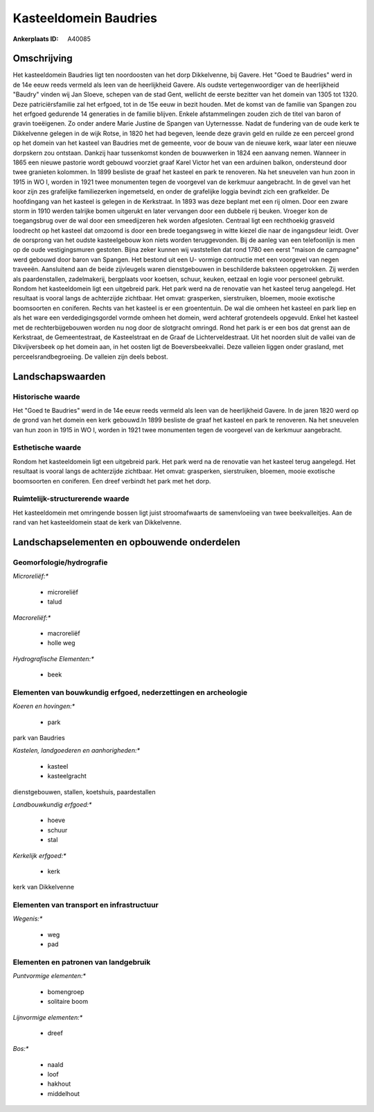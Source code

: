 Kasteeldomein Baudries
======================

:Ankerplaats ID: A40085




Omschrijving
------------

Het kasteeldomein Baudries ligt ten noordoosten van het dorp
Dikkelvenne, bij Gavere. Het "Goed te Baudries" werd in de 14e eeuw
reeds vermeld als leen van de heerlijkheid Gavere. Als oudste
vertegenwoordiger van de heerlijkheid "Baudry" vinden wij Jan Sloeve,
schepen van de stad Gent, wellicht de eerste bezitter van het domein van
1305 tot 1320. Deze patriciërsfamilie zal het erfgoed, tot in de 15e
eeuw in bezit houden. Met de komst van de familie van Spangen zou het
erfgoed gedurende 14 generaties in de familie blijven. Enkele
afstammelingen zouden zich de titel van baron of gravin toeëigenen. Zo
onder andere Marie Justine de Spangen van Uyternessse. Nadat de
fundering van de oude kerk te Dikkelvenne gelegen in de wijk Rotse, in
1820 het had begeven, leende deze gravin geld en ruilde ze een perceel
grond op het domein van het kasteel van Baudries met de gemeente, voor
de bouw van de nieuwe kerk, waar later een nieuwe dorpskern zou
ontstaan. Dankzij haar tussenkomst konden de bouwwerken in 1824 een
aanvang nemen. Wanneer in 1865 een nieuwe pastorie wordt gebouwd
voorziet graaf Karel Victor het van een arduinen balkon, ondersteund
door twee granieten kolommen. In 1899 besliste de graaf het kasteel en
park te renoveren. Na het sneuvelen van hun zoon in 1915 in WO I, worden
in 1921 twee monumenten tegen de voorgevel van de kerkmuur aangebracht.
In de gevel van het koor zijn zes grafelijke familiezerken ingemetseld,
en onder de grafelijke loggia bevindt zich een grafkelder. De
hoofdingang van het kasteel is gelegen in de Kerkstraat. In 1893 was
deze beplant met een rij olmen. Door een zware storm in 1910 werden
talrijke bomen uitgerukt en later vervangen door een dubbele rij beuken.
Vroeger kon de toegangsbrug over de wal door een smeedijzeren hek worden
afgesloten. Centraal ligt een rechthoekig grasveld loodrecht op het
kasteel dat omzoomd is door een brede toegangsweg in witte kiezel die
naar de ingangsdeur leidt. Over de oorsprong van het oudste
kasteelgebouw kon niets worden teruggevonden. Bij de aanleg van een
telefoonlijn is men op de oude vestigingsmuren gestoten. Bijna zeker
kunnen wij vaststellen dat rond 1780 een eerst "maison de campagne" werd
gebouwd door baron van Spangen. Het bestond uit een U- vormige
contructie met een voorgevel van negen traveeën. Aansluitend aan de
beide zijvleugels waren dienstgebouwen in beschilderde baksteen
opgetrokken. Zij werden als paardenstallen, zadelmakerij, bergplaats
voor koetsen, schuur, keuken, eetzaal en logie voor personeel gebruikt.
Rondom het kasteeldomein ligt een uitgebreid park. Het park werd na de
renovatie van het kasteel terug aangelegd. Het resultaat is vooral langs
de achterzijde zichtbaar. Het omvat: grasperken, sierstruiken, bloemen,
mooie exotische boomsoorten en coniferen. Rechts van het kasteel is er
een groententuin. De wal die omheen het kasteel en park liep en als het
ware een verdedigingsgordel vormde omheen het domein, werd achteraf
grotendeels opgevuld. Enkel het kasteel met de rechterbijgebouwen worden
nu nog door de slotgracht omringd. Rond het park is er een bos dat
grenst aan de Kerkstraat, de Gemeentestraat, de Kasteelstraat en de
Graaf de Lichterveldestraat. Uit het noorden sluit de vallei van de
Dikvijversbeek op het domein aan, in het oosten ligt de
Boeversbeekvallei. Deze valleien liggen onder grasland, met
perceelsrandbegroeiing. De valleien zijn deels bebost.



Landschapswaarden
-----------------



Historische waarde
~~~~~~~~~~~~~~~~~~


Het "Goed te Baudries" werd in de 14e eeuw reeds vermeld als leen van
de heerlijkheid Gavere. In de jaren 1820 werd op de grond van het domein
een kerk gebouwd.In 1899 besliste de graaf het kasteel en park te
renoveren. Na het sneuvelen van hun zoon in 1915 in WO I, worden in 1921
twee monumenten tegen de voorgevel van de kerkmuur aangebracht.

Esthetische waarde
~~~~~~~~~~~~~~~~~~

Rondom het kasteeldomein ligt een uitgebreid
park. Het park werd na de renovatie van het kasteel terug aangelegd. Het
resultaat is vooral langs de achterzijde zichtbaar. Het omvat:
grasperken, sierstruiken, bloemen, mooie exotische boomsoorten en
coniferen. Een dreef verbindt het park met het dorp.


Ruimtelijk-structurerende waarde
~~~~~~~~~~~~~~~~~~~~~~~~~~~~~~~~

Het kasteeldomein met omringende bossen ligt juist stroomafwaarts de
samenvloeiing van twee beekvalleitjes. Aan de rand van het kasteeldomein
staat de kerk van Dikkelvenne.



Landschapselementen en opbouwende onderdelen
--------------------------------------------



Geomorfologie/hydrografie
~~~~~~~~~~~~~~~~~~~~~~~~~


*Microreliëf:**

 * microreliëf
 * talud


*Macroreliëf:**

 * macroreliëf
 * holle weg

*Hydrografische Elementen:**

 * beek



Elementen van bouwkundig erfgoed, nederzettingen en archeologie
~~~~~~~~~~~~~~~~~~~~~~~~~~~~~~~~~~~~~~~~~~~~~~~~~~~~~~~~~~~~~~~

*Koeren en hovingen:**

 * park


park van Baudries

*Kastelen, landgoederen en aanhorigheden:**

 * kasteel
 * kasteelgracht


dienstgebouwen, stallen, koetshuis, paardestallen

*Landbouwkundig erfgoed:**

 * hoeve
 * schuur
 * stal


*Kerkelijk erfgoed:**

 * kerk


kerk van Dikkelvenne

Elementen van transport en infrastructuur
~~~~~~~~~~~~~~~~~~~~~~~~~~~~~~~~~~~~~~~~~

*Wegenis:**

 * weg
 * pad



Elementen en patronen van landgebruik
~~~~~~~~~~~~~~~~~~~~~~~~~~~~~~~~~~~~~

*Puntvormige elementen:**

 * bomengroep
 * solitaire boom


*Lijnvormige elementen:**

 * dreef

*Bos:**

 * naald
 * loof
 * hakhout
 * middelhout
